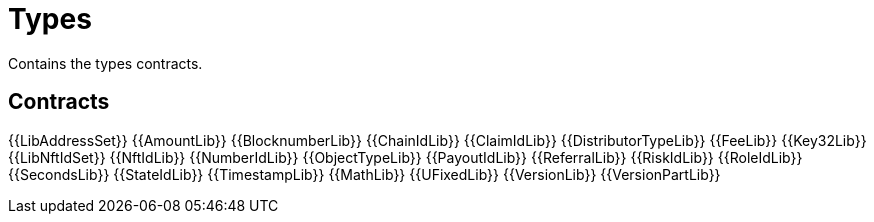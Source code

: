 = Types

Contains the types contracts. 

== Contracts

{{LibAddressSet}} 
{{AmountLib}} 
{{BlocknumberLib}}
{{ChainIdLib}}
{{ClaimIdLib}}
{{DistributorTypeLib}}
{{FeeLib}}
{{Key32Lib}}
{{LibNftIdSet}}
{{NftIdLib}}
{{NumberIdLib}}
{{ObjectTypeLib}}
{{PayoutIdLib}}
{{ReferralLib}}
{{RiskIdLib}}
{{RoleIdLib}}
{{SecondsLib}}
{{StateIdLib}}
{{TimestampLib}}
{{MathLib}}
{{UFixedLib}}
{{VersionLib}}
{{VersionPartLib}}

